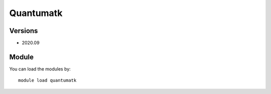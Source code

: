 .. _backbone-label:

Quantumatk
==============================

Versions
~~~~~~~~
- 2020.09

Module
~~~~~~~~
You can load the modules by::

    module load quantumatk

